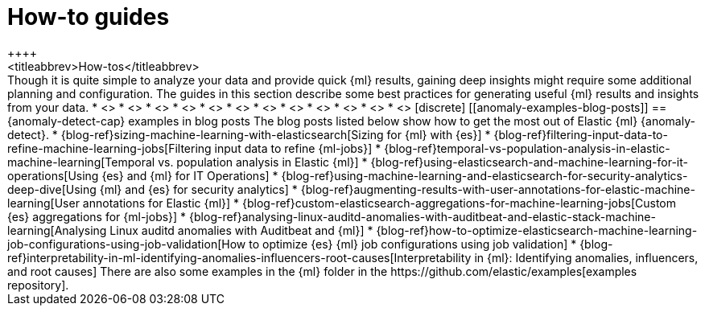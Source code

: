 [[anomaly-how-tos]]
= How-to guides
++++
<titleabbrev>How-tos</titleabbrev>
++++

Though it is quite simple to analyze your data and provide quick {ml} results,
gaining deep insights might require some additional planning and configuration.
The guides in this section describe some best practices for generating useful
{ml} results and insights from your data.

* <<ml-configuring-alerts, Generating alerts for {anomaly-jobs}>>
* <<ml-configuring-aggregation, Aggregating data for faster performance>>
* <<ml-configuring-transform, Using runtime fields in {dfeeds}>>
* <<ml-configuring-detector-custom-rules>>
* <<ml-configuring-categories>>
* <<ml-configuring-populations>>
* <<ml-reverting-model-snapshot>>
* <<geographic-anomalies>>
* <<mapping-anomalies>>
* <<ml-configuring-url>>
* <<ml-jobs-from-lens>>
* <<move-jobs>>


[discrete]
[[anomaly-examples-blog-posts]]
== {anomaly-detect-cap} examples in blog posts

The blog posts listed below show how to get the most out of Elastic {ml} 
{anomaly-detect}.

* {blog-ref}sizing-machine-learning-with-elasticsearch[Sizing for {ml} with {es}]
* {blog-ref}filtering-input-data-to-refine-machine-learning-jobs[Filtering input data to refine {ml-jobs}]
* {blog-ref}temporal-vs-population-analysis-in-elastic-machine-learning[Temporal vs. population analysis in Elastic {ml}]
* {blog-ref}using-elasticsearch-and-machine-learning-for-it-operations[Using {es} and {ml} for IT Operations]
* {blog-ref}using-machine-learning-and-elasticsearch-for-security-analytics-deep-dive[Using {ml} and {es} for security analytics]
* {blog-ref}augmenting-results-with-user-annotations-for-elastic-machine-learning[User annotations for Elastic {ml}]
* {blog-ref}custom-elasticsearch-aggregations-for-machine-learning-jobs[Custom {es} aggregations for {ml-jobs}]
* {blog-ref}analysing-linux-auditd-anomalies-with-auditbeat-and-elastic-stack-machine-learning[Analysing Linux auditd anomalies with Auditbeat and {ml}]
* {blog-ref}how-to-optimize-elasticsearch-machine-learning-job-configurations-using-job-validation[How to optimize {es} {ml} job configurations using job validation]
* {blog-ref}interpretability-in-ml-identifying-anomalies-influencers-root-causes[Interpretability in {ml}: Identifying anomalies, influencers, and root causes]

There are also some examples in the {ml} folder in the https://github.com/elastic/examples[examples repository].



